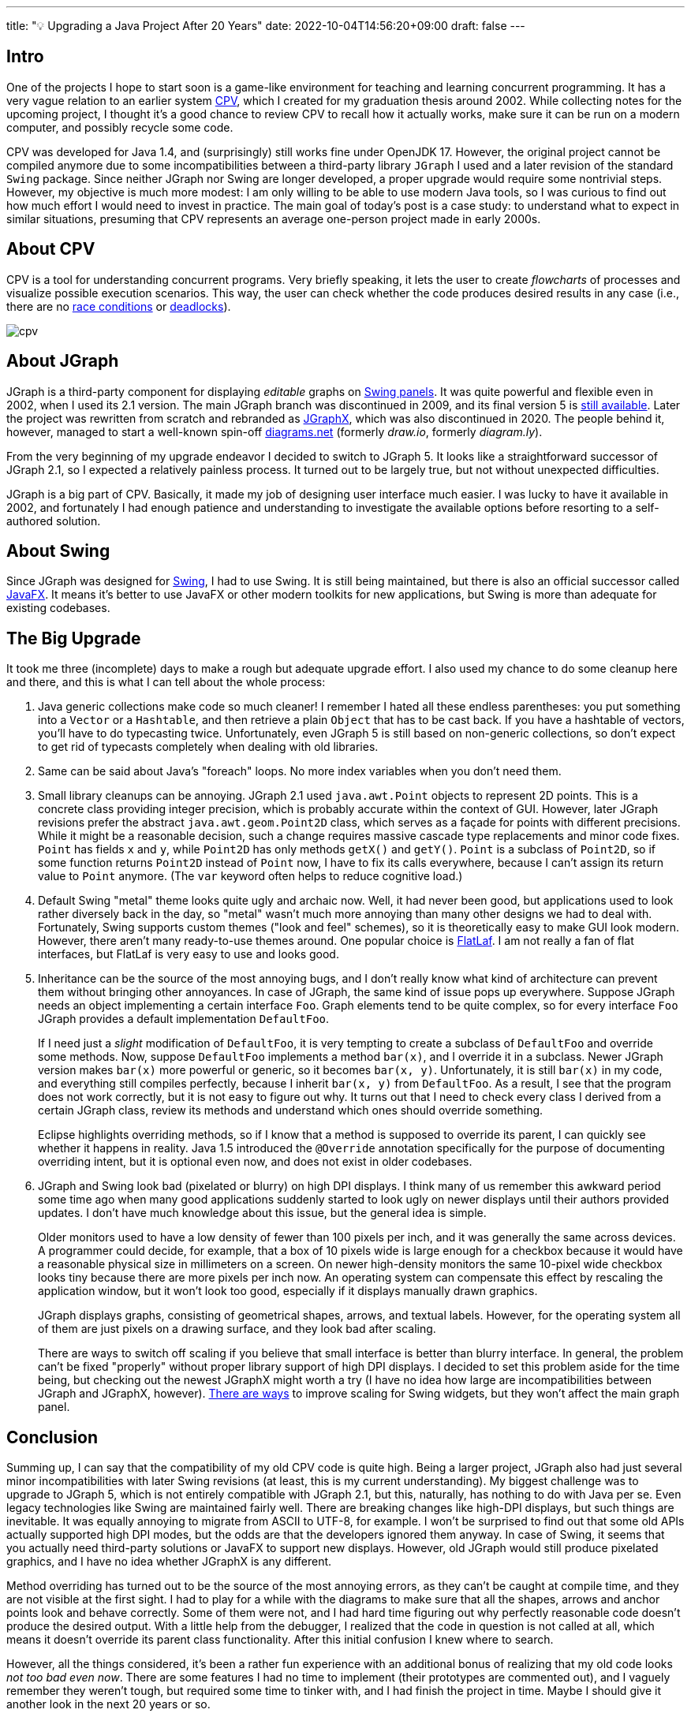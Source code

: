 ---
title: "💡 Upgrading a Java Project After 20 Years"
date: 2022-10-04T14:56:20+09:00
draft: false
---

:source-highlighter: rouge
:rouge-css: style
:rouge-style: pastie
:icons: font

== Intro

One of the projects I hope to start soon is a game-like environment for teaching and learning concurrent programming. It has a very vague relation to an earlier system https://github.com/rg-software/cpv[CPV], which I created for my graduation thesis around 2002. While collecting notes for the upcoming project, I thought it's a good chance to review CPV to recall how it actually works, make sure it can be run on a modern computer, and possibly recycle some code.

CPV was developed for Java 1.4, and (surprisingly) still works fine under OpenJDK 17. However, the original project cannot be compiled anymore due to some incompatibilities between a third-party library `JGraph` I used and a later revision of the standard `Swing` package. Since neither JGraph nor Swing are longer developed, a proper upgrade would require some nontrivial steps. However, my objective is much more modest: I am only willing to be able to use modern Java tools, so I was curious to find out how much effort I would need to invest in practice. The main goal of today's post is a case study: to understand what to expect in similar situations, presuming that CPV represents an average one-person project made in early 2000s.

== About CPV

CPV is a tool for understanding concurrent programs. Very briefly speaking, it lets the user to create _flowcharts_ of processes and visualize possible execution scenarios. This way, the user can check whether the code produces desired results in any case (i.e., there are no https://en.wikipedia.org/wiki/Race_condition[race conditions] or https://en.wikipedia.org/wiki/Deadlock[deadlocks]).

image::cpv.png[]

== About JGraph

JGraph is a third-party component for displaying _editable_ graphs on https://docs.oracle.com/javase/8/docs/api/javax/swing/JPanel.html[Swing panels]. It was quite powerful and flexible even in 2002, when I used its 2.1 version. The main JGraph branch was discontinued in 2009, and its final version 5 is https://github.com/jgraph/legacy-jgraph5[still available]. Later the project was rewritten from scratch and rebranded as https://github.com/jgraph/jgraphx[JGraphX], which was also discontinued in 2020. The people behind it, however, managed to start a well-known spin-off https://www.diagrams.net[diagrams.net] (formerly _draw.io_, formerly _diagram.ly_).

From the very beginning of my upgrade endeavor I decided to switch to JGraph 5. It looks like a straightforward successor of JGraph 2.1, so I expected a relatively painless process. It turned out to be largely true, but not without unexpected difficulties. 

JGraph is a big part of CPV. Basically, it made my job of designing user interface much easier. I was lucky to have it available in 2002, and fortunately I had enough patience and understanding to investigate the available options before resorting to a self-authored solution.

== About Swing

Since JGraph was designed for https://en.wikipedia.org/wiki/Swing_(Java)[Swing], I had to use Swing. It is still being maintained, but there is also an official successor called https://en.wikipedia.org/wiki/JavaFX[JavaFX]. It means it's better to use JavaFX or other modern toolkits for new applications, but Swing is more than adequate for existing codebases.

== The Big Upgrade

It took me three (incomplete) days to make a rough but adequate upgrade effort. I also used my chance to do some cleanup here and there, and this is what I can tell about the whole process:

1. Java generic collections make code so much cleaner! I remember I hated all these endless parentheses: you put something into a `Vector` or a `Hashtable`, and then retrieve a plain `Object` that has to be cast back. If you have a hashtable of vectors, you'll have to do typecasting twice. Unfortunately, even JGraph 5 is still based on non-generic collections, so don't expect to get rid of typecasts completely when dealing with old libraries.

2. Same can be said about Java's "foreach" loops. No more index variables when you don't need them.

3. Small library cleanups can be annoying. JGraph 2.1 used `java.awt.Point` objects to represent 2D points. This is a concrete class providing integer precision, which is probably accurate within the context of GUI. However, later JGraph revisions prefer the abstract `java.awt.geom.Point2D` class, which serves as a façade for points with different precisions. While it might be a reasonable decision, such a change requires massive cascade type replacements and minor code fixes. `Point` has fields `x` and `y`, while `Point2D` has only methods `getX()` and `getY()`. `Point` is a subclass of `Point2D`, so if some function returns `Point2D` instead of `Point` now, I have to fix its calls everywhere, because I can't assign its return value to `Point` anymore. (The `var` keyword often helps to reduce cognitive load.)

4. Default Swing "metal" theme looks quite ugly and archaic now. Well, it had never been good, but applications used to look rather diversely back in the day, so "metal" wasn't much more annoying than many other designs we had to deal with. Fortunately, Swing supports custom themes ("look and feel" schemes), so it is theoretically easy to make GUI look modern. However, there aren't many ready-to-use themes around. One popular choice is https://www.formdev.com/flatlaf/[FlatLaf]. I am not really a fan of flat interfaces, but FlatLaf is very easy to use and looks good.

5. Inheritance can be the source of the most annoying bugs, and I don't really know what kind of architecture can prevent them without bringing other annoyances. In case of JGraph, the same kind of issue pops up everywhere. Suppose JGraph needs an object implementing a certain interface `Foo`. Graph elements tend to be quite complex, so for every interface `Foo` JGraph provides a default implementation `DefaultFoo`.
+
If I need just a _slight_ modification of `DefaultFoo`, it is very tempting to create a subclass of `DefaultFoo` and override some methods. Now, suppose `DefaultFoo` implements a method `bar(x)`, and I override it in a subclass. Newer JGraph version makes `bar(x)` more powerful or generic, so it becomes `bar(x, y)`. Unfortunately, it is still `bar(x)` in my code, and everything still compiles perfectly, because I inherit `bar(x, y)` from `DefaultFoo`. As a result, I see that the program does not work correctly, but it is not easy to figure out why. It turns out that I need to check every class I derived from a certain JGraph class, review its methods and understand which ones should override something.
+
Eclipse highlights overriding methods, so if I know that a method is supposed to override its parent, I can quickly see whether it happens in reality. Java 1.5 introduced the `@Override` annotation specifically for the purpose of documenting overriding intent, but it is optional even now, and does not exist in older codebases. 

6. JGraph and Swing look bad (pixelated or blurry) on high DPI displays. I think many of us remember this awkward period some time ago when many good applications suddenly started to look ugly on newer displays until their authors provided updates. I don't have much knowledge about this issue, but the general idea is simple.
+
Older monitors used to have a low density of fewer than 100 pixels per inch, and it was generally the same across devices. A programmer could decide, for example, that a box of 10 pixels wide is large enough for a checkbox because it would have a reasonable physical size in millimeters on a screen. On newer high-density monitors the same 10-pixel wide checkbox looks tiny because there are more pixels per inch now. An operating system can compensate this effect by rescaling the application window, but it won't look too good, especially if it displays manually drawn graphics.
+
JGraph displays graphs, consisting of geometrical shapes, arrows, and textual labels. However, for the operating system all of them are just pixels on a drawing surface, and they look bad after scaling.
+
There are ways to switch off scaling if you believe that small interface is better than blurry interface. In general, the problem can't be fixed "properly" without proper library support of high DPI displays. I decided to set this problem aside for the time being, but checking out the newest JGraphX might worth a try (I have no idea how large are incompatibilities between JGraph and JGraphX, however). https://github.com/krlvm/SwingDPI[There are ways] to improve scaling for Swing widgets, but they won't affect the main graph panel.

== Conclusion

Summing up, I can say that the compatibility of my old CPV code is quite high. Being a larger project, JGraph also had just several minor incompatibilities with later Swing revisions (at least, this is my current understanding). My biggest challenge was to upgrade to JGraph 5, which is not entirely compatible with JGraph 2.1, but this, naturally, has nothing to do with Java per se. Even legacy technologies like Swing are maintained fairly well. There are breaking changes like high-DPI displays, but such things are inevitable. It was equally annoying to migrate from ASCII to UTF-8, for example. I won't be surprised to find out that some old APIs actually supported high DPI modes, but the odds are that the developers ignored them anyway. In case of Swing, it seems that you actually need third-party solutions or JavaFX to support new displays. However, old JGraph would still produce pixelated graphics, and I have no idea whether JGraphX is any different.

Method overriding has turned out to be the source of the most annoying errors, as they can't be caught at compile time, and they are not visible at the first sight. I had to play for a while with the diagrams to make sure that all the shapes, arrows and anchor points look and behave correctly. Some of them were not, and I had hard time figuring out why perfectly reasonable code doesn't produce the desired output. With a little help from the debugger, I realized that the code in question is not called at all, which means it doesn't override its parent class functionality. After this initial confusion I knew where to search.

However, all the things considered, it's been a rather fun experience with an additional bonus of realizing that my old code looks _not too bad even now_. There are some features I had no time to implement (their prototypes are commented out), and I vaguely remember they weren't tough, but required some time to tinker with, and I had finish the project in time. Maybe I should give it another look in the next 20 years or so.
